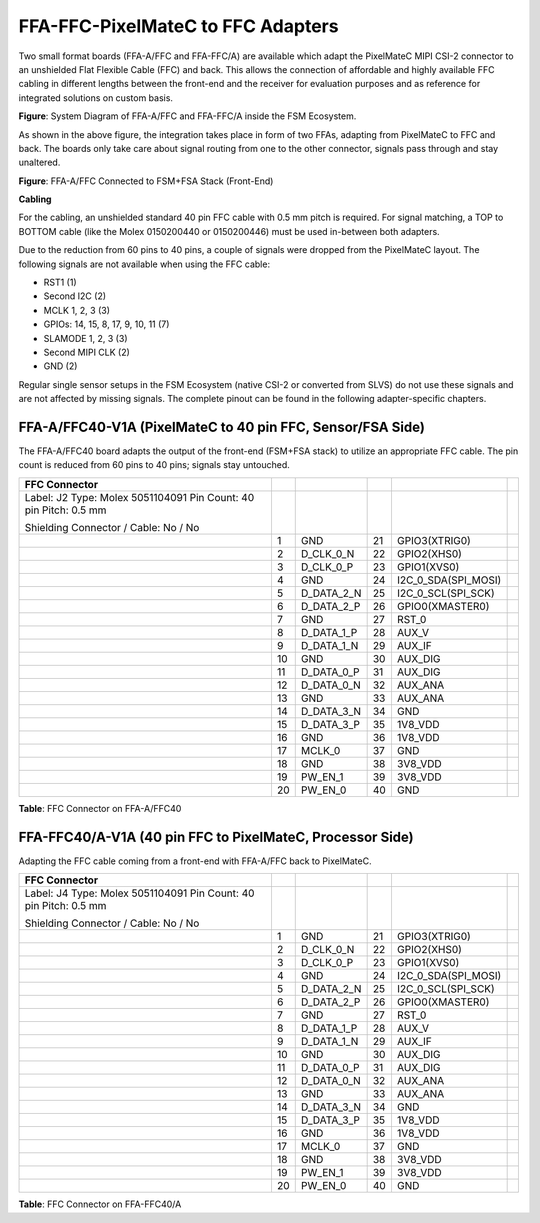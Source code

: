 FFA-FFC-PixelMateC to FFC Adapters
++++++++++++++++++++++++++++++++++++++++++


Two small format boards (FFA-A/FFC and FFA-FFC/A) are available which
adapt the PixelMateC MIPI CSI-2 connector to an unshielded Flat Flexible
Cable (FFC) and back. This allows the connection of affordable and
highly available FFC cabling in different lengths between the front-end
and the receiver for evaluation purposes and as reference for integrated
solutions on custom basis.

|image16|

**Figure**: System Diagram of FFA-A/FFC and FFA-FFC/A inside
the FSM Ecosystem.

As shown in the above figure, the integration takes place in form of two FFAs,
adapting from PixelMateC to FFC and back. The boards only take care
about signal routing from one to the other connector, signals pass
through and stay unaltered.

|image18|

**Figure**: FFA-A/FFC Connected to FSM+FSA Stack (Front-End)

**Cabling**

For the cabling, an unshielded standard 40 pin FFC cable with 0.5 mm
pitch is required. For signal matching, a TOP to BOTTOM cable (like the
Molex 0150200440 or 0150200446) must be used in-between both adapters.

Due to the reduction from 60 pins to 40 pins, a couple of signals were
dropped from the PixelMateC layout. The following signals are not
available when using the FFC cable:

-  RST1 (1)

-  Second I2C (2)

-  MCLK 1, 2, 3 (3)

-  GPIOs: 14, 15, 8, 17, 9, 10, 11 (7)

-  SLAMODE 1, 2, 3 (3)

-  Second MIPI CLK (2)

-  GND (2)

Regular single sensor setups in the FSM Ecosystem (native CSI-2 or
converted from SLVS) do not use these signals and are not affected by
missing signals. The complete pinout can be found in the following
adapter-specific chapters.


FFA-A/FFC40-V1A (PixelMateC to 40 pin FFC, Sensor/FSA Side)
~~~~~~~~~~~~~~~~~~~~~~~~~~~~~~~~~~~~~~~~~~~~~~~~~~~~~~~~~~~~~

The FFA-A/FFC40 board adapts the output of the front-end (FSM+FSA stack)
to utilize an appropriate FFC cable. The pin count is reduced from 60
pins to 40 pins; signals stay untouched.

|image19|

+------------------------+----+-----------------------+----+--------------------+----+
|   FFC Connector        |    |                       |    |                    |    |
+========================+====+=======================+====+====================+====+
| Label: J2              |    |                       |    |                    |    |
| Type: Molex 5051104091 |    |                       |    |                    |    |
| Pin Count: 40 pin      |    |                       |    |                    |    |
| Pitch: 0.5 mm          |    |                       |    |                    |    |
|                        |    |                       |    |                    |    |
| Shielding Connector /  |    |                       |    |                    |    |
| Cable: No / No         |    |                       |    |                    |    |
+------------------------+----+-----------------------+----+--------------------+----+
| |image20|              | 1  | GND                   | 21 | GPIO3(XTRIG0)      |    |
+------------------------+----+-----------------------+----+--------------------+----+
|                        | 2  | D_CLK_0_N             | 22 | GPIO2(XHS0)        |    |
+------------------------+----+-----------------------+----+--------------------+----+
|                        | 3  | D_CLK_0_P             | 23 | GPIO1(XVS0)        |    |
+------------------------+----+-----------------------+----+--------------------+----+
|                        | 4  | GND                   | 24 | I2C_0_SDA(SPI_MOSI)|    |
+------------------------+----+-----------------------+----+--------------------+----+
|                        | 5  | D_DATA_2_N            | 25 | I2C_0_SCL(SPI_SCK) |    |
+------------------------+----+-----------------------+----+--------------------+----+
|                        | 6  | D_DATA_2_P            | 26 | GPIO0(XMASTER0)    |    |
+------------------------+----+-----------------------+----+--------------------+----+
|                        | 7  | GND                   | 27 | RST_0              |    |
+------------------------+----+-----------------------+----+--------------------+----+
|                        | 8  | D_DATA_1_P            | 28 | AUX_V              |    |
+------------------------+----+-----------------------+----+--------------------+----+
|                        | 9  | D_DATA_1_N            | 29 | AUX_IF             |    |
+------------------------+----+-----------------------+----+--------------------+----+
|                        | 10 | GND                   | 30 | AUX_DIG            |    |
+------------------------+----+-----------------------+----+--------------------+----+
|                        | 11 | D_DATA_0_P            | 31 | AUX_DIG            |    |
+------------------------+----+-----------------------+----+--------------------+----+
|                        | 12 | D_DATA_0_N            | 32 | AUX_ANA            |    |
+------------------------+----+-----------------------+----+--------------------+----+
|                        | 13 | GND                   | 33 | AUX_ANA            |    |
+------------------------+----+-----------------------+----+--------------------+----+
|                        | 14 | D_DATA_3_N            | 34 | GND                |    |
+------------------------+----+-----------------------+----+--------------------+----+
|                        | 15 | D_DATA_3_P            | 35 | 1V8_VDD            |    |
+------------------------+----+-----------------------+----+--------------------+----+
|                        | 16 | GND                   | 36 | 1V8_VDD            |    |
+------------------------+----+-----------------------+----+--------------------+----+
|                        | 17 | MCLK_0                | 37 | GND                |    |
+------------------------+----+-----------------------+----+--------------------+----+
|                        | 18 | GND                   | 38 | 3V8_VDD            |    |
+------------------------+----+-----------------------+----+--------------------+----+
|                        | 19 | PW_EN_1               | 39 | 3V8_VDD            |    |
+------------------------+----+-----------------------+----+--------------------+----+
|                        | 20 | PW_EN_0               | 40 | GND                |    |
+------------------------+----+-----------------------+----+--------------------+----+

**Table**: FFC Connector on FFA-A/FFC40


FFA-FFC40/A-V1A (40 pin FFC to PixelMateC, Processor Side)
~~~~~~~~~~~~~~~~~~~~~~~~~~~~~~~~~~~~~~~~~~~~~~~~~~~~~~~~~~

Adapting the FFC cable coming from a front-end with FFA-A/FFC back to
PixelMateC.

|image21|

+------------------------+----+-----------------------+----+--------------------+----+
|   FFC Connector        |    |                       |    |                    |    |
+========================+====+=======================+====+====================+====+
| Label: J4              |    |                       |    |                    |    |
| Type: Molex 5051104091 |    |                       |    |                    |    |
| Pin Count: 40 pin      |    |                       |    |                    |    |
| Pitch: 0.5 mm          |    |                       |    |                    |    |
|                        |    |                       |    |                    |    |
| Shielding Connector /  |    |                       |    |                    |    |
| Cable: No / No         |    |                       |    |                    |    |
+------------------------+----+-----------------------+----+--------------------+----+
| |image22|              | 1  | GND                   | 21 | GPIO3(XTRIG0)      |    |
+------------------------+----+-----------------------+----+--------------------+----+
|                        | 2  | D_CLK_0_N             | 22 | GPIO2(XHS0)        |    |
+------------------------+----+-----------------------+----+--------------------+----+
|                        | 3  | D_CLK_0_P             | 23 | GPIO1(XVS0)        |    |
+------------------------+----+-----------------------+----+--------------------+----+
|                        | 4  | GND                   | 24 | I2C_0_SDA(SPI_MOSI)|    |
+------------------------+----+-----------------------+----+--------------------+----+
|                        | 5  | D_DATA_2_N            | 25 | I2C_0_SCL(SPI_SCK) |    |
+------------------------+----+-----------------------+----+--------------------+----+
|                        | 6  | D_DATA_2_P            | 26 | GPIO0(XMASTER0)    |    |
+------------------------+----+-----------------------+----+--------------------+----+
|                        | 7  | GND                   | 27 | RST_0              |    |
+------------------------+----+-----------------------+----+--------------------+----+
|                        | 8  | D_DATA_1_P            | 28 | AUX_V              |    |
+------------------------+----+-----------------------+----+--------------------+----+
|                        | 9  | D_DATA_1_N            | 29 | AUX_IF             |    |
+------------------------+----+-----------------------+----+--------------------+----+
|                        | 10 | GND                   | 30 | AUX_DIG            |    |
+------------------------+----+-----------------------+----+--------------------+----+
|                        | 11 | D_DATA_0_P            | 31 | AUX_DIG            |    |
+------------------------+----+-----------------------+----+--------------------+----+
|                        | 12 | D_DATA_0_N            | 32 | AUX_ANA            |    |
+------------------------+----+-----------------------+----+--------------------+----+
|                        | 13 | GND                   | 33 | AUX_ANA            |    |
+------------------------+----+-----------------------+----+--------------------+----+
|                        | 14 | D_DATA_3_N            | 34 | GND                |    |
+------------------------+----+-----------------------+----+--------------------+----+
|                        | 15 | D_DATA_3_P            | 35 | 1V8_VDD            |    |
+------------------------+----+-----------------------+----+--------------------+----+
|                        | 16 | GND                   | 36 | 1V8_VDD            |    |
+------------------------+----+-----------------------+----+--------------------+----+
|                        | 17 | MCLK_0                | 37 | GND                |    |
+------------------------+----+-----------------------+----+--------------------+----+
|                        | 18 | GND                   | 38 | 3V8_VDD            |    |
+------------------------+----+-----------------------+----+--------------------+----+
|                        | 19 | PW_EN_1               | 39 | 3V8_VDD            |    |
+------------------------+----+-----------------------+----+--------------------+----+
|                        | 20 | PW_EN_0               | 40 | GND                |    |
+------------------------+----+-----------------------+----+--------------------+----+

**Table**: FFC Connector on FFA-FFC40/A


.. |image16| image:: FFA-16.png
   :width: 10in
   :height: 4in
.. |image17| image:: FFA-17.png
   :width: 3.50031in
   :height: 3.45079in
.. |image18| image:: FFA-18.png
   :width: 3.50031in
   :height: 3.45079in
.. |image19| image:: FFA-19.png
   :width: 7.00031in
   :height: 3.00079in
.. |image20| image:: FFA-20.png
   :width: 3.00031in
   :height: 2.15079in
.. |image21| image:: FFA-21.png
   :width: 7.00031in
   :height: 3.00079in
.. |image22| image:: FFA-22.png
   :width: 3.00031in
   :height: 2.15079in